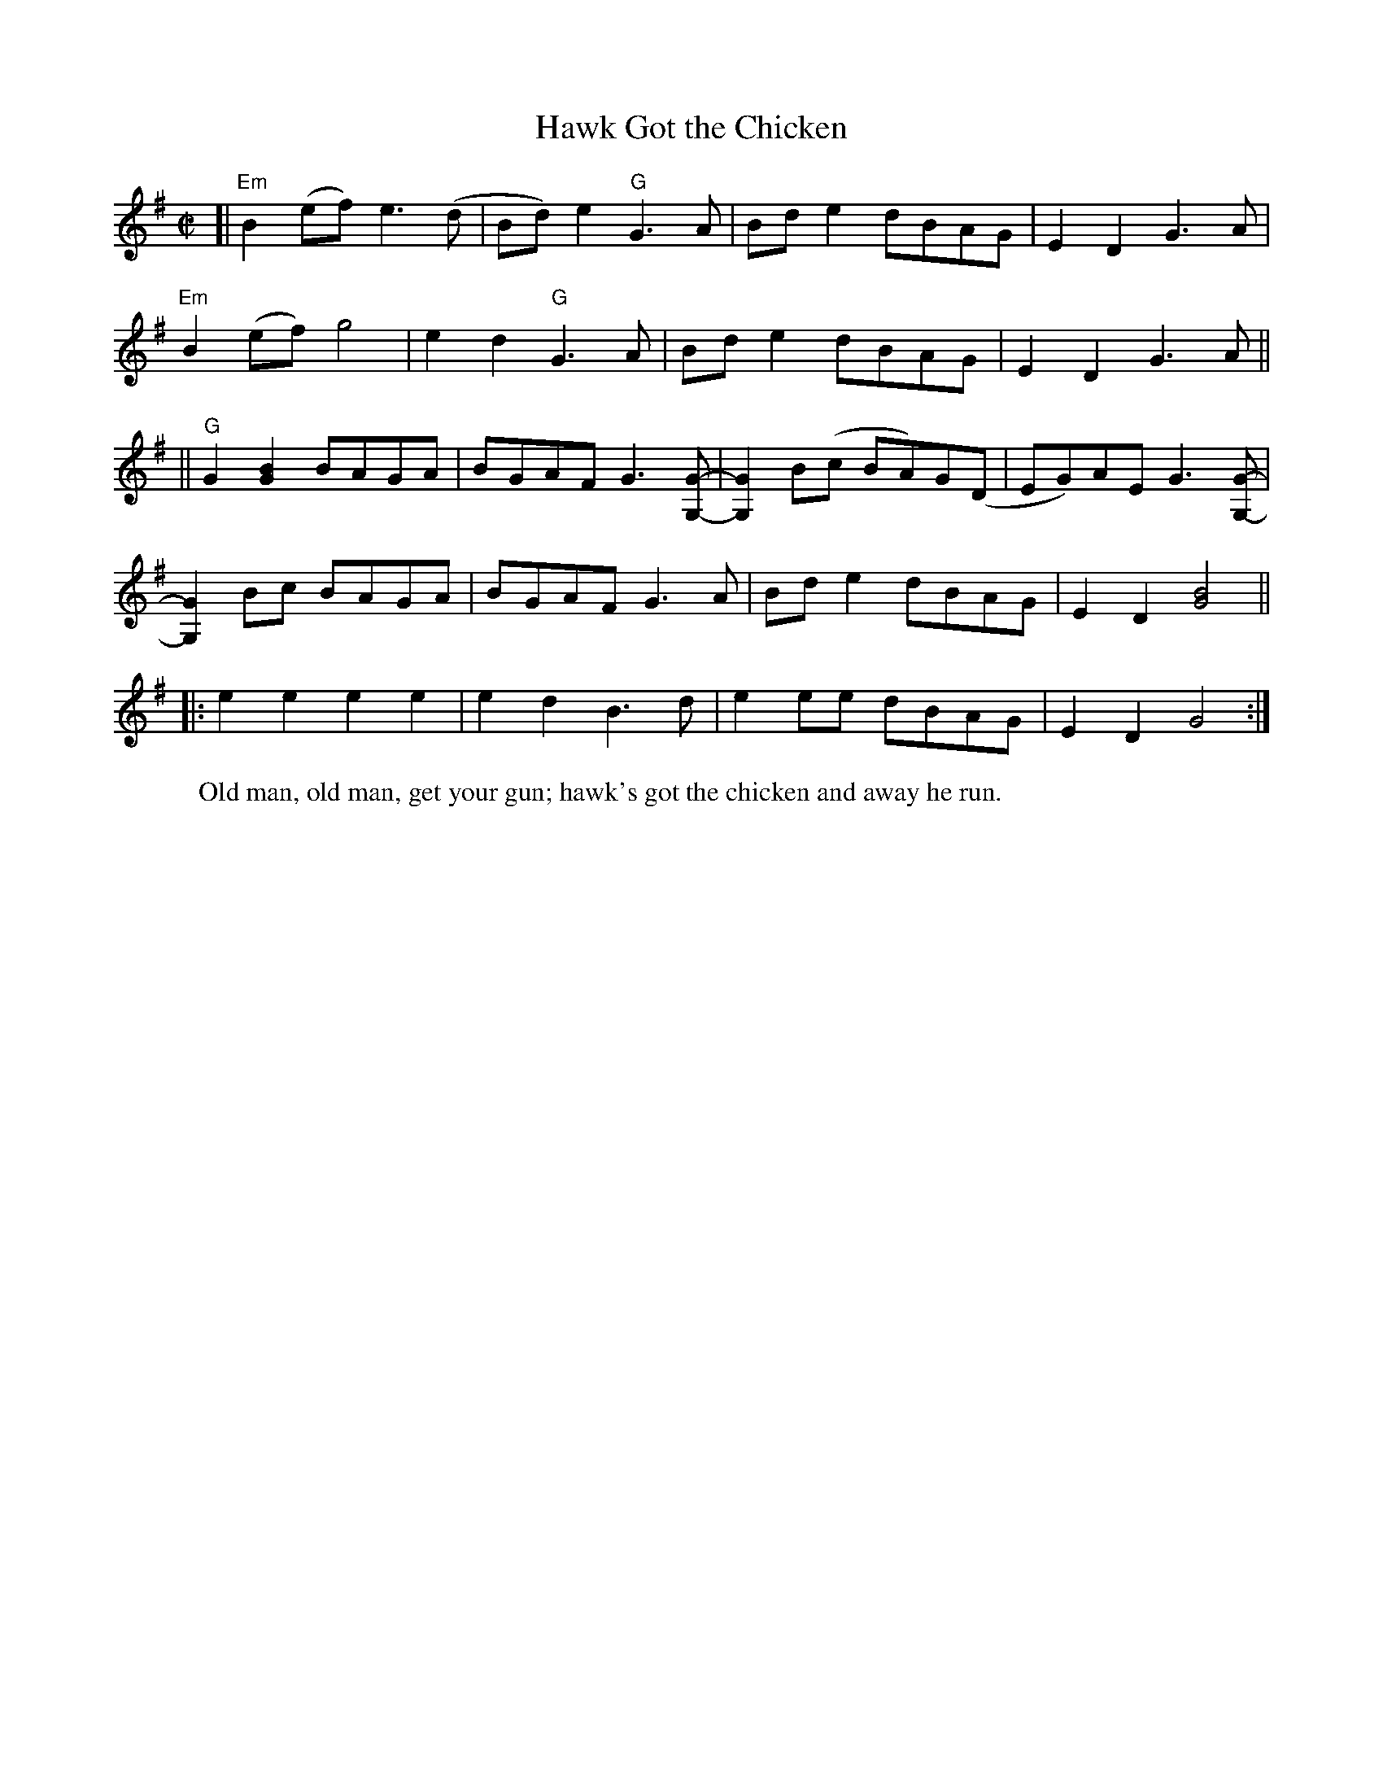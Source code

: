 X: 1
T: Hawk Got the Chicken
R: reel
Z: 2010 John Chambers <jc:trillian.mit.edu>
F: http://www.abbamoses.com/fiddledo/hawkgotthechicken.pdf
N: Eck Robertson played this.
M: C|
L: 1/8
K: G
[| "Em"B2(ef) e3(d | Bd)e2 "G"G3 A | Bde2 dBAG | E2D2 G3A |
   "Em"B2(ef) g4 | e2d2 "G"G3A | Bde2 dBAG | E2D2 G3A ||
|| "G"G2[B2G2] BAGA | BGAF G3[G-G,-] | [G2G,2]B(c BA)G(D | EG)AE G3[G-G,-] |
   [G2G,2]Bc BAGA | BGAF G3A | Bde2 dBAG | E2D2 [B4G4] ||
|: e2e2 e2e2 | e2d2 B3d | e2ee dBAG | E2D2 G4 :|
W: Old man, old man, get your gun; hawk's got the chicken and away he run.
